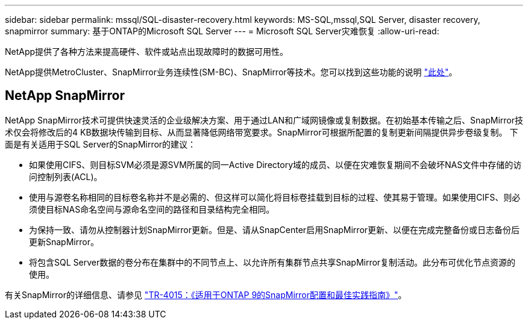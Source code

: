 ---
sidebar: sidebar 
permalink: mssql/SQL-disaster-recovery.html 
keywords: MS-SQL,mssql,SQL Server, disaster recovery, snapmirror 
summary: 基于ONTAP的Microsoft SQL Server 
---
= Microsoft SQL Server灾难恢复
:allow-uri-read: 


[role="lead"]
NetApp提供了各种方法来提高硬件、软件或站点出现故障时的数据可用性。

NetApp提供MetroCluster、SnapMirror业务连续性(SM-BC)、SnapMirror等技术。您可以找到这些功能的说明 link:../common/overview-dr.html["此处"]。



== NetApp SnapMirror

NetApp SnapMirror技术可提供快速灵活的企业级解决方案、用于通过LAN和广域网镜像或复制数据。在初始基本传输之后、SnapMirror技术仅会将修改后的4 KB数据块传输到目标、从而显著降低网络带宽要求。SnapMirror可根据所配置的复制更新间隔提供异步卷级复制。
下面是有关适用于SQL Server的SnapMirror的建议：

* 如果使用CIFS、则目标SVM必须是源SVM所属的同一Active Directory域的成员、以便在灾难恢复期间不会破坏NAS文件中存储的访问控制列表(ACL)。
* 使用与源卷名称相同的目标卷名称并不是必需的、但这样可以简化将目标卷挂载到目标的过程、使其易于管理。如果使用CIFS、则必须使目标NAS命名空间与源命名空间的路径和目录结构完全相同。
* 为保持一致、请勿从控制器计划SnapMirror更新。但是、请从SnapCenter启用SnapMirror更新、以便在完成完整备份或日志备份后更新SnapMirror。
* 将包含SQL Server数据的卷分布在集群中的不同节点上、以允许所有集群节点共享SnapMirror复制活动。此分布可优化节点资源的使用。


有关SnapMirror的详细信息、请参见 link:https://www.netapp.com/us/media/tr-4015.pdf["TR-4015：《适用于ONTAP 9的SnapMirror配置和最佳实践指南》"^]。
